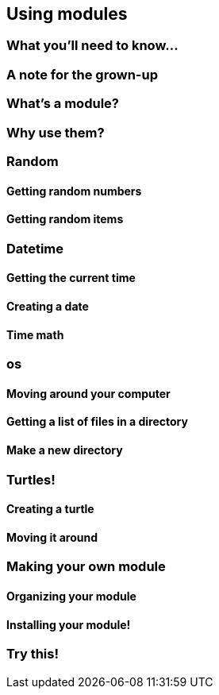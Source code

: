 == Using modules

=== What you'll need to know...

=== A note for the grown-up

=== What's a module?

=== Why use them?

=== Random

==== Getting random numbers

==== Getting random items

=== Datetime

==== Getting the current time

==== Creating a date

==== Time math

=== os

==== Moving around your computer

==== Getting a list of files in a directory

==== Make a new directory

=== Turtles!

==== Creating a turtle

==== Moving it around

=== Making your own module

==== Organizing your module

==== Installing your module!

=== Try this!
